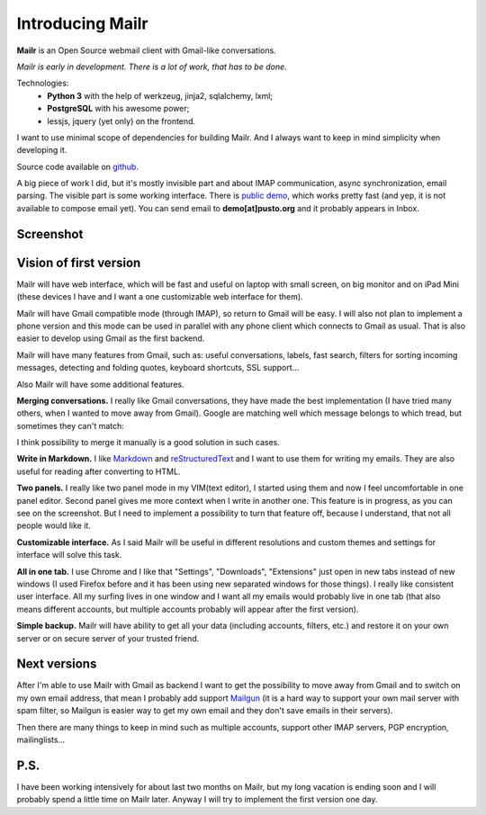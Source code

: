 Introducing Mailr
=================
**Mailr** is an Open Source webmail client with Gmail-like conversations.

*Mailr is early in development. There is a lot of work, that has to be done.*

Technologies:
 - **Python 3** with the help of werkzeug, jinja2, sqlalchemy, lxml;
 - **PostgreSQL** with his awesome power;
 - lessjs, jquery (yet only) on the frontend.

I want to use minimal scope of dependencies for building Mailr. And I always want to keep 
in mind simplicity when developing it.

Source code available on `github. <https://github.com/naspeh/mailr>`_

A big piece of work I did, but it's mostly invisible part and about IMAP communication, 
async synchronization, email parsing. The visible part is some working interface. There is 
`public demo`__, which works pretty fast (and yep, it is not available to compose email 
yet). You can send email to **demo[at]pusto.org** and it probably appears in Inbox.

__ http://demo.pusto.org

Screenshot
----------

.. image:: screenshot-s.png


Vision of first version
-----------------------
Mailr will have web interface, which will be fast and useful on laptop with small screen, 
on big monitor and on iPad Mini (these devices I have and I want a one customizable web 
interface for them).

Mailr will have Gmail compatible mode (through IMAP), so return to Gmail will be easy. I 
will also not plan to implement a phone version and this mode can be used in parallel with 
any phone client which connects to Gmail as usual. That is also easier to develop using 
Gmail as the first backend.

Mailr will have many features from Gmail, such as: useful conversations, labels, fast 
search, filters for sorting incoming messages, detecting and folding quotes, keyboard 
shortcuts, SSL support...

Also Mailr will have some additional features.

**Merging conversations.** I really like Gmail conversations, they have made the best 
implementation (I have tried many others, when I wanted to move away from Gmail). Google 
are matching well which message belongs to which tread, but sometimes they can't match:

.. image:: unmatched-thread.png

I think possibility to merge it manually is a good solution in such cases.

**Write in Markdown.** I like Markdown__ and reStructuredText__ and I want to use them for 
writing my emails. They are also useful for reading after converting to HTML.

__ http://en.wikipedia.org/wiki/Markdown
__ http://en.wikipedia.org/wiki/ReStructuredText

**Two panels.** I really like two panel mode in my VIM(text editor), I started using them 
and now I feel uncomfortable in one panel editor. Second panel gives me more context when 
I write in another one. This feature is in progress, as you can see on the screenshot. But 
I need to implement a possibility to turn that feature off, because I understand, that not 
all people would like it.

**Customizable interface.** As I said Mailr will be useful in different resolutions and 
custom themes and settings for interface will solve this task.

**All in one tab.** I use Chrome and I like that "Settings", "Downloads", "Extensions" 
just open in new tabs instead of new windows (I used Firefox before and it has been using 
new separated windows for those things). I really like consistent user interface. All my 
surfing lives in one window and I want all my emails would probably live in one tab (that 
also means different accounts, but multiple accounts probably will appear after the first 
version).

**Simple backup.** Mailr will have ability to get all your data (including accounts, 
filters, etc.) and restore it on your own server or on secure server of your trusted 
friend.

Next versions
-------------
After I'm able to use Mailr with Gmail as backend I want to get the possibility to move 
away from Gmail and to switch on my own email address, that mean I probably add support 
Mailgun__ (it is a hard way to support your own mail server with spam filter, so Mailgun 
is easier way to get my own email and they don't save emails in their servers).

__ http://www.mailgun.com/

Then there are many things to keep in mind such as multiple accounts, support other IMAP 
servers, PGP encryption, mailinglists...

P.S.
----
I have been working intensively for about last two months on Mailr, but my long vacation 
is ending soon and I will probably spend a little time on Mailr later. Anyway I will try 
to implement the first version one day.
